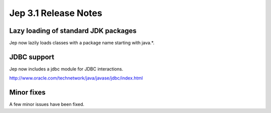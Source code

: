 Jep 3.1 Release Notes
*********************

Lazy loading of standard JDK packages
~~~~~~~~~~~~~~~~~~~~~~~~~~~~~~~~~~~~~
Jep now lazily loads classes with a package name starting with java.*.


JDBC support
~~~~~~~~~~~~
Jep now includes a jdbc module for JDBC interactions.

http://www.oracle.com/technetwork/java/javase/jdbc/index.html


Minor fixes
~~~~~~~~~~~
A few minor issues have been fixed.
